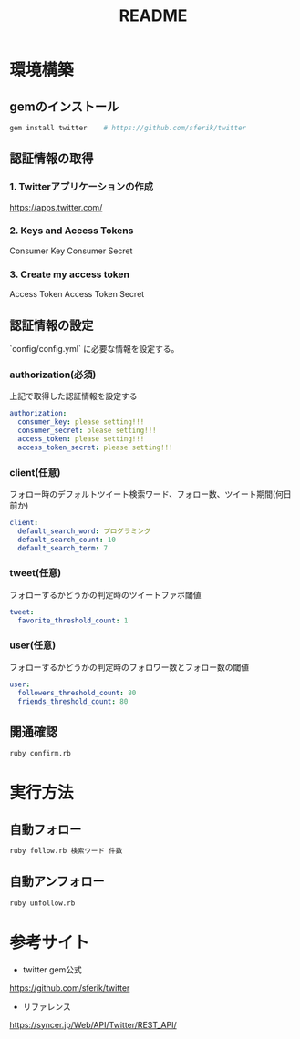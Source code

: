 #+TITLE: README
#+OPTIONS: ^:{}

* 環境構築
** gemのインストール
#+BEGIN_SRC bash
gem install twitter    # https://github.com/sferik/twitter
#+END_SRC

** 認証情報の取得
*** 1. Twitterアプリケーションの作成
https://apps.twitter.com/

*** 2. Keys and Access Tokens
Consumer Key
Consumer Secret

*** 3. Create my access token
Access Token
Access Token Secret

** 認証情報の設定
`config/config.yml` に必要な情報を設定する。
*** authorization(必須)
上記で取得した認証情報を設定する
#+BEGIN_SRC yml
authorization:
  consumer_key: please setting!!!
  consumer_secret: please setting!!!
  access_token: please setting!!!
  access_token_secret: please setting!!!
#+END_SRC

*** client(任意)
フォロー時のデフォルトツイート検索ワード、フォロー数、ツイート期間(何日前か)
#+BEGIN_SRC yml
client:
  default_search_word: プログラミング
  default_search_count: 10
  default_search_term: 7
#+END_SRC

*** tweet(任意)
フォローするかどうかの判定時のツイートファボ閾値
#+BEGIN_SRC yml
tweet:
  favorite_threshold_count: 1
#+END_SRC

*** user(任意)
フォローするかどうかの判定時のフォロワー数とフォロー数の閾値
#+BEGIN_SRC yml
user:
  followers_threshold_count: 80
  friends_threshold_count: 80
#+END_SRC

** 開通確認
#+BEGIN_SRC bash
ruby confirm.rb
#+END_SRC

* 実行方法
** 自動フォロー
#+BEGIN_SRC bash
ruby follow.rb 検索ワード 件数
#+END_SRC

** 自動アンフォロー
#+BEGIN_SRC bash
ruby unfollow.rb
#+END_SRC

* 参考サイト
- twitter gem公式
https://github.com/sferik/twitter
- リファレンス
https://syncer.jp/Web/API/Twitter/REST_API/
